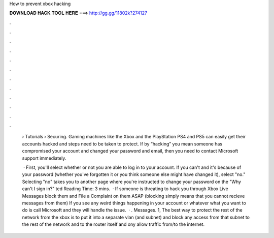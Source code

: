 How to prevent xbox hacking



𝐃𝐎𝐖𝐍𝐋𝐎𝐀𝐃 𝐇𝐀𝐂𝐊 𝐓𝐎𝐎𝐋 𝐇𝐄𝐑𝐄 ===> http://gg.gg/11802k?274127



.



.



.



.



.



.



.



.



.



.



.



.

 › Tutorials › Securing. Gaming machines like the Xbox and the PlayStation PS4 and PS5 can easily get their accounts hacked and steps need to be taken to protect. If by “hacking” you mean someone has compromised your account and changed your password and email, then you need to contact Microsoft support immediately.
 
  · First, you'll select whether or not you are able to log in to your account. If you can't and it's because of your password (whether you've forgotten it or you think someone else might have changed it), select "no." Selecting "no" takes you to another page where you're instructed to change your password on the "Why can't I sign in?" ted Reading Time: 3 mins.  · If someone is threating to hack you through Xbox Live Messages block them and File a Complaint on them ASAP (blocking simply means that you cannot recieve messages from them) If you see any weird things happening in your account or whatever what you want to do is call Microsoft and they will handle the issue.  · . Messages. 1, The best way to protect the rest of the network from the xbox is to put it into a separate vlan (and subnet) and block any access from that subnet to the rest of the network and to the router itself and ony allow traffic from/to the internet.

